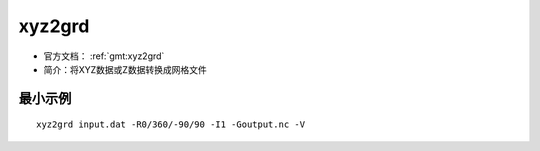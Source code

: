 .. index:: ! xyz2grd

xyz2grd
=======

- 官方文档： :ref:`gmt:xyz2grd`
- 简介：将XYZ数据或Z数据转换成网格文件

最小示例
--------

::

    xyz2grd input.dat -R0/360/-90/90 -I1 -Goutput.nc -V
